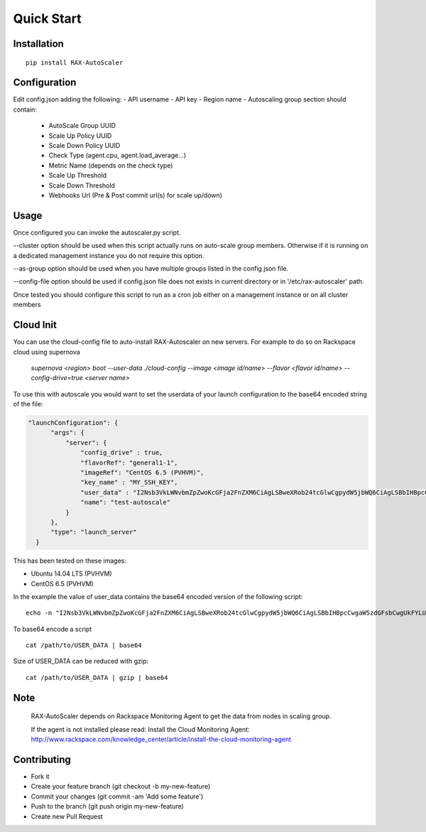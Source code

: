 Quick Start
***********

Installation
============
::

  pip install RAX-AutoScaler

Configuration
=============

Edit config.json adding the following:
- API username
- API key
- Region name
- Autoscaling group section should contain:
  - AutoScale Group UUID
  - Scale Up Policy UUID
  - Scale Down Policy UUID
  - Check Type (agent.cpu, agent.load_average...)
  - Metric Name (depends on the check type)
  - Scale Up Threshold
  - Scale Down Threshold
  - Webhooks Url (Pre & Post commit url(s) for scale up/down)

Usage
=====

Once configured you can invoke the autoscaler.py script.

--cluster option should be used when this script actually runs on auto-scale group members. Otherwise if it is running on a dedicated management instance you do not require this option.

--as-group option should be used when you have multiple groups listed in the config.json file.

--config-file option should be used if config.json file does not exists in current directory or in '/etc/rax-autoscaler' path. 

Once tested you should configure this script to run as a cron job either on a management instance or on all cluster members

Cloud Init
==========

You can use the cloud-config file to auto-install RAX-Autoscaler on new servers.  For example to do so on Rackspace cloud using supernova

  *supernova <region> boot --user-data ./cloud-config --image <image id/name> --flavor <flavor id/name> --config-drive=true <server name>*

To use this with autoscale you would want to set the userdata of your launch configuration to the base64 encoded string of the file:

.. code-block:: json

  "launchConfiguration": {
        "args": {
            "server": {
                "config_drive" : true,
                "flavorRef": "general1-1",
                "imageRef": "CentOS 6.5 (PVHVM)",
                "key_name" : "MY_SSH_KEY",
                "user_data" : "I2Nsb3VkLWNvbmZpZwoKcGFja2FnZXM6CiAgLSBweXRob24tcGlwCgpydW5jbWQ6CiAgLSBbIHBpcCwgaW5zdGFsbCwgUkFYLUF1dG9TY2FsZXIgXQo=",
                "name": "test-autoscale"
            }
        },
        "type": "launch_server"
    }


This has been tested on these images:

- Ubuntu 14.04 LTS (PVHVM)
- CentOS 6.5 (PVHVM)

In the example the value of user_data contains the base64 encoded version of the following script:
::

  echo -n "I2Nsb3VkLWNvbmZpZwoKcGFja2FnZXM6CiAgLSBweXRob24tcGlwCgpydW5jbWQ6CiAgLSBbIHBpcCwgaW5zdGFsbCwgUkFYLUF1dG9TY2FsZXIgXQo=" | base64 -D


To base64 encode a script
::
  cat /path/to/USER_DATA | base64

Size of USER_DATA can be reduced with gzip:
::
  cat /path/to/USER_DATA | gzip | base64

Note
====
  RAX-AutoScaler depends on Rackspace Monitoring Agent to get the data from nodes in scaling group.
  
  If the agent is not installed please read: Install the Cloud Monitoring Agent: http://www.rackspace.com/knowledge_center/article/install-the-cloud-monitoring-agent


Contributing
============

- Fork it
- Create your feature branch (git checkout -b my-new-feature)
- Commit your changes (git commit -am 'Add some feature')
- Push to the branch (git push origin my-new-feature)
- Create new Pull Request

